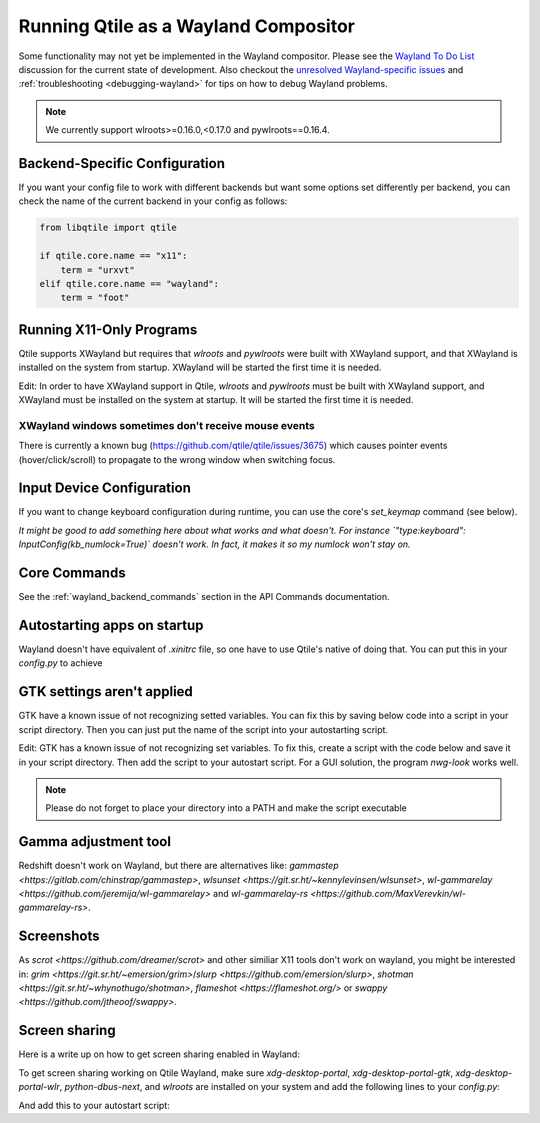=====================================
Running Qtile as a Wayland Compositor
=====================================

.. _wayland:

Some functionality may not yet be implemented in the Wayland compositor.
Please see the `Wayland To Do List <https://github.com/qtile/qtile/
discussions/2409>`__ discussion for the current state of development.  Also
checkout the `unresolved Wayland-specific issues <https://github.com/
qtile/qtile/issues?q=is%3Aissue+is%3Aopen+label%3A%22core%3A+wayland%22>`__
and :ref:`troubleshooting <debugging-wayland>` for tips on how to debug Wayland
problems.

.. note::
   We currently support wlroots>=0.16.0,<0.17.0 and pywlroots==0.16.4.

Backend-Specific Configuration
==============================

If you want your config file to work with different backends but want some
options set differently per backend, you can check the name of the current
backend in your config as follows:

.. code-block:: python

   from libqtile import qtile

   if qtile.core.name == "x11":
       term = "urxvt"
   elif qtile.core.name == "wayland":
       term = "foot"

Running X11-Only Programs
=========================

Qtile supports XWayland but requires that `wlroots` and `pywlroots` were built
with XWayland support, and that XWayland is installed on the system from
startup. XWayland will be started the first time it is needed.

Edit: In order to have XWayland support in Qtile, `wlroots` and `pywlroots` must be built with XWayland support, and XWayland must be installed on the system at startup.  It will be started the first time it is needed.

XWayland windows sometimes don't receive mouse events
-----------------------------------------------------

There is currently a known bug (https://github.com/qtile/qtile/issues/3675) which causes pointer events (hover/click/scroll) to propagate to the wrong window when switching focus.

Input Device Configuration
==========================

.. qtile_class:: libqtile.backend.wayland.InputConfig

If you want to change keyboard configuration during runtime, you can use the
core's `set_keymap` command (see below).

*It might be good to add something here about what works and what doesn't. For instance `"type:keyboard": InputConfig(kb_numlock=True)` doesn't work.  In fact, it makes it so my numlock won't stay on.* 

Core Commands
=============

See the :ref:`wayland_backend_commands` section in the API Commands documentation.

Autostarting apps on startup
============================

Wayland doesn't have equivalent of `.xinitrc` file, so one have to use Qtile's native of doing that. You can put this in your `config.py` to achieve

.. code-block:: python
    from libqtile import hook
    import subprocess
    import os

    @hook.subscribe.startup_once
    def autostart():
        home = os.path.expanduser("~")
        subprocess.run(home + "/.config/qtile/autostart.sh")

GTK settings aren't applied
===========================

GTK have a known issue of not recognizing setted variables. You can fix this by saving below code into a script in your script directory. Then you can just put the name of the script into your autostarting script.

Edit: GTK has a known issue of not recognizing set variables.  To fix this, create a script with the code below and save it in your script directory.  Then add the script to your autostart script.  For a GUI solution, the program `nwg-look` works well.

.. note::
    Please do not forget to place your directory into a PATH and make the script executable

.. code-block:: sh
    #!/bin/sh

    # usage: import-gsettings
    config="${XDG_CONFIG_HOME:-$HOME/.config}/gtk-3.0/settings.ini"
    if [ ! -f "$config" ]; then exit 1; fi

    gnome_schema="org.gnome.desktop.interface"
    gtk_theme="$(grep 'gtk-theme-name' "$config" | sed 's/.*\s*=\s*//')"
    icon_theme="$(grep 'gtk-icon-theme-name' "$config" | sed 's/.*\s*=\s*//')"
    cursor_theme="$(grep 'gtk-cursor-theme-name' "$config" | sed 's/.*\s*=\s*//')"
    font_name="$(grep 'gtk-font-name' "$config" | sed 's/.*\s*=\s*//')"
    gsettings set "$gnome_schema" gtk-theme "$gtk_theme"
    gsettings set "$gnome_schema" icon-theme "$icon_theme"
    gsettings set "$gnome_schema" cursor-theme "$cursor_theme"
    gsettings set "$gnome_schema" font-name "$font_name"

Gamma adjustment tool
=====================

Redshift doesn't work on Wayland, but there are alternatives like: `gammastep <https://gitlab.com/chinstrap/gammastep>`, `wlsunset <https://git.sr.ht/~kennylevinsen/wlsunset>`, `wl-gammarelay <https://github.com/jeremija/wl-gammarelay>` and `wl-gammarelay-rs <https://github.com/MaxVerevkin/wl-gammarelay-rs>`.

Screenshots
===========

As `scrot <https://github.com/dreamer/scrot>` and other similiar X11 tools don't work on wayland, you might be interested in: `grim <https://git.sr.ht/~emersion/grim>`/`slurp <https://github.com/emersion/slurp>`, `shotman <https://git.sr.ht/~whynothugo/shotman>`, `flameshot <https://flameshot.org/>` or `swappy <https://github.com/jtheoof/swappy>`.

Screen sharing
==============

Here is a write up on how to get screen sharing enabled in Wayland:

To get screen sharing working on Qtile Wayland, make sure `xdg-desktop-portal`, `xdg-desktop-portal-gtk`, `xdg-desktop-portal-wlr`, `python-dbus-next`, and `wlroots` are installed on your system and add the following lines to your `config.py`:

.. code-block:: python
    import os  
    from libqtile import qtile   
    if qtile.core.name == "wayland":  
        os.environ["XDG_SESSION_DESKTOP"] = "qtile:wlroots"
        os.environ["XDG_CURRENT_DESKTOP"] = "qtile:wlroots"

And add this to your autostart script:

.. code-block:: sh
    dbus-update-activation-environment --systemd WAYLAND_DISPLAY XDG_CURRENT_DESKTOP &
